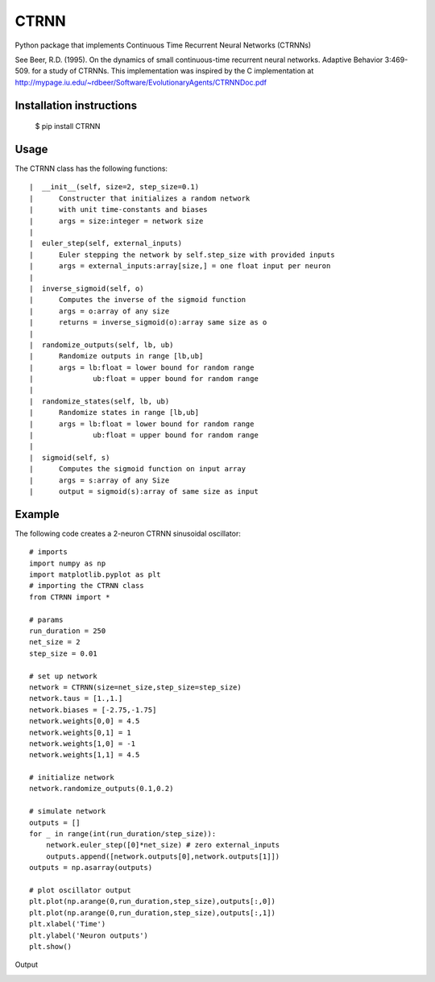 CTRNN
=========================
Python package that implements Continuous Time Recurrent Neural Networks (CTRNNs)

See Beer, R.D. (1995). On the dynamics of small continuous-time recurrent neural networks. Adaptive Behavior 3:469-509. for a study of CTRNNs. This implementation was inspired by the C implementation at http://mypage.iu.edu/~rdbeer/Software/EvolutionaryAgents/CTRNNDoc.pdf

Installation instructions
-------------------------
        $ pip install CTRNN



Usage
-----

The CTRNN class has the following functions::

         |  __init__(self, size=2, step_size=0.1)
         |      Constructer that initializes a random network
         |      with unit time-constants and biases
         |      args = size:integer = network size
         |
         |  euler_step(self, external_inputs)
         |      Euler stepping the network by self.step_size with provided inputs
         |      args = external_inputs:array[size,] = one float input per neuron
         |
         |  inverse_sigmoid(self, o)
         |      Computes the inverse of the sigmoid function
         |      args = o:array of any size
         |      returns = inverse_sigmoid(o):array same size as o
         |
         |  randomize_outputs(self, lb, ub)
         |      Randomize outputs in range [lb,ub]
         |      args = lb:float = lower bound for random range
         |              ub:float = upper bound for random range
         |
         |  randomize_states(self, lb, ub)
         |      Randomize states in range [lb,ub]
         |      args = lb:float = lower bound for random range
         |              ub:float = upper bound for random range
         |
         |  sigmoid(self, s)
         |      Computes the sigmoid function on input array
         |      args = s:array of any Size
         |      output = sigmoid(s):array of same size as input

Example
-------

The following code creates a 2-neuron CTRNN sinusoidal oscillator::

        # imports
        import numpy as np
        import matplotlib.pyplot as plt
        # importing the CTRNN class
        from CTRNN import *

        # params
        run_duration = 250
        net_size = 2
        step_size = 0.01

        # set up network
        network = CTRNN(size=net_size,step_size=step_size)
        network.taus = [1.,1.]
        network.biases = [-2.75,-1.75]
        network.weights[0,0] = 4.5
        network.weights[0,1] = 1
        network.weights[1,0] = -1
        network.weights[1,1] = 4.5

        # initialize network
        network.randomize_outputs(0.1,0.2)

        # simulate network
        outputs = []
        for _ in range(int(run_duration/step_size)):
            network.euler_step([0]*net_size) # zero external_inputs
            outputs.append([network.outputs[0],network.outputs[1]])
        outputs = np.asarray(outputs)

        # plot oscillator output
        plt.plot(np.arange(0,run_duration,step_size),outputs[:,0])
        plt.plot(np.arange(0,run_duration,step_size),outputs[:,1])
        plt.xlabel('Time')
        plt.ylabel('Neuron outputs')
        plt.show()

Output

.. image:: https://raw.githubusercontent.com/madvn/CTRNN/master/osc.png
